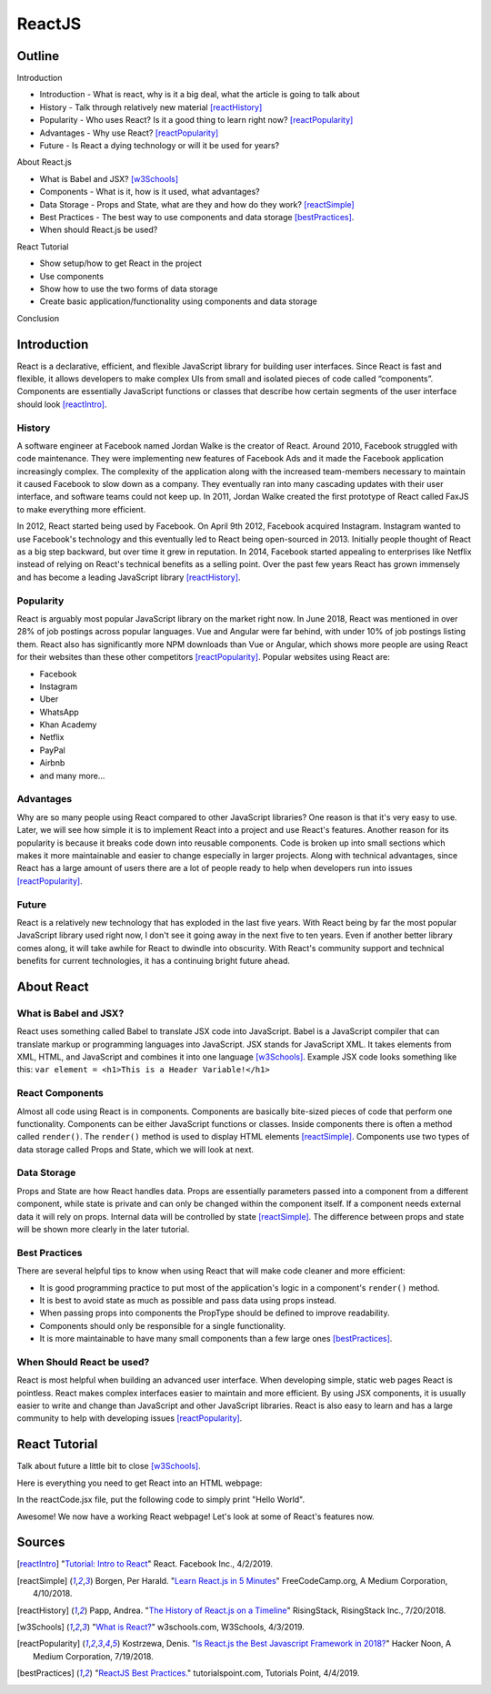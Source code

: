 ReactJS
======================

Outline
--------

Introduction

* Introduction - What is react, why is it a big deal, what the article is
  going to talk about
* History - Talk through relatively new material [reactHistory]_
* Popularity - Who uses React? Is it a good thing to learn
  right now? [reactPopularity]_
* Advantages - Why use React? [reactPopularity]_
* Future - Is React a dying technology or will it be used for years?

About React.js

* What is Babel and JSX? [w3Schools]_
* Components - What is it, how is it used, what advantages?
* Data Storage - Props and State, what are they and how do they
  work? [reactSimple]_
* Best Practices - The best way to use components and data
  storage [bestPractices]_.
* When should React.js be used?

React Tutorial

* Show setup/how to get React in the project
* Use components
* Show how to use the two forms of data storage
* Create basic application/functionality using components and data storage

Conclusion


Introduction
-------------

React is a declarative, efficient, and flexible JavaScript library for building
user interfaces. Since React is fast and flexible, it allows developers to make
complex UIs from small and isolated pieces of code
called “components”. Components are essentially JavaScript
functions or classes that describe how certain segments of the user interface
should look [reactIntro]_.

History
~~~~~~~~

A software engineer at Facebook named Jordan Walke is the creator of React.
Around 2010, Facebook struggled with code maintenance. They were implementing
new features of Facebook Ads and it made the Facebook application increasingly
complex. The complexity of the application along with the increased team-members
necessary to maintain it caused Facebook to slow down as a company. They
eventually ran into many cascading updates with their user interface, and
software teams could not keep up. In 2011, Jordan Walke created the first
prototype of React called FaxJS to make everything more efficient.

In 2012, React started being used by Facebook. On April 9th 2012, Facebook
acquired Instagram. Instagram wanted to use Facebook's technology and this
eventually led to React being open-sourced in 2013. Initially people thought
of React as a big step backward, but over time it grew in reputation. In 2014,
Facebook started appealing to enterprises like Netflix instead of relying
on React's technical benefits as a selling point. Over the past few years
React has grown immensely and has become a leading JavaScript
library [reactHistory]_.

Popularity
~~~~~~~~~~~

React is arguably most popular JavaScript library on the market right now.
In June 2018, React was mentioned in over 28% of job postings across popular
languages. Vue and Angular were far behind, with under 10% of job postings
listing them. React also has significantly more NPM downloads than Vue or
Angular, which shows more people are using React for their websites than
these other competitors [reactPopularity]_. Popular websites using React are:

* Facebook
* Instagram
* Uber
* WhatsApp
* Khan Academy
* Netflix
* PayPal
* Airbnb
* and many more...

Advantages
~~~~~~~~~~~~

Why are so many people using React compared to other JavaScript libraries?
One reason is that it's very easy to use. Later, we will see how simple it is
to implement React into a project and use React's features. Another reason
for its popularity is because it breaks code down into reusable components.
Code is broken up into small sections which makes it more maintainable and
easier to change especially in larger projects. Along with technical
advantages, since React has a large amount of users there are a lot of people
ready to help when developers run into issues [reactPopularity]_.

Future
~~~~~~~~

React is a relatively new technology that has exploded in the last five years.
With React being by far the most popular
JavaScript library used right now, I don't see it going away in the next five to
ten years. Even if another better library comes along, it will take
awhile for React to dwindle into obscurity. With React's community
support and technical benefits for current technologies, it
has a continuing bright future ahead.

About React
-------------

What is Babel and JSX?
~~~~~~~~~~~~~~~~~~~~~~

React uses something called Babel to translate JSX code into JavaScript. Babel
is a JavaScript compiler that can translate markup or programming languages
into JavaScript. JSX stands for JavaScript XML. It takes elements from XML,
HTML, and JavaScript and combines it into one language [w3Schools]_. Example
JSX code looks something like this:
``var element = <h1>This is a Header Variable!</h1>``

React Components
~~~~~~~~~~~~~~~~~~~

Almost all code using React is in components. Components are basically
bite-sized pieces of code that perform one functionality. Components can be
either JavaScript functions or classes. Inside components there is often a
method called ``render()``. The ``render()`` method is used to display
HTML elements [reactSimple]_. Components use two types of data storage called
Props and State, which we will look at next.

Data Storage
~~~~~~~~~~~~~~

Props and State are how React handles data. Props are
essentially parameters passed into a component from a different component,
while state is private and can only be changed within the component itself.
If a component needs external data it will rely on props. Internal data
will be controlled by state [reactSimple]_. The difference between props and
state will be shown more clearly in the later tutorial.

Best Practices
~~~~~~~~~~~~~~~~

There are several helpful tips to know when using React that will make code
cleaner and more efficient:

* It is good programming practice
  to put most of the application's logic in a component's ``render()``
  method.
* It is best to avoid state as much as possible and pass data using
  props instead.
* When passing props into components the PropType should be
  defined to improve readability.
* Components should only be responsible
  for a single functionality.
* It is more maintainable to have many small
  components than a few large ones [bestPractices]_.

When Should React be used?
~~~~~~~~~~~~~~~~~~~~~~~~~~~~

React is most helpful when building an advanced user interface. When developing
simple, static web pages React is pointless. React makes
complex interfaces easier to maintain and more efficient. By using JSX
components, it is usually easier to write and change than JavaScript and
other JavaScript libraries. React is also easy to learn and has a large
community to help with developing issues [reactPopularity]_.

React Tutorial
---------------
Talk about future a little bit to close [w3Schools]_.

Here is everything you need to get React into an HTML webpage:


.. code-block:: html
   :caption: Using React in Project

    <html>
        <head>
            <script src="https://unpkg.com/react@15/dist/react.min.js"></script>
            <script src="https://unpkg.com/react-dom@15/dist/react-dom.min.js"></script>
            <script src="https://unpkg.com/babel-standalone@6.15.0/babel.min.js"></script>
        </head>
        <body>
            <div id="root"></div>
            <script type="text/babel" src="reactCode.jsx"></script> <!–– refer to React JSX file here -->
        </body>
    </html>

In the reactCode.jsx file, put the following code to
simply print "Hello World".


.. code-block:: javascript
   :caption: Simple JSX Example

    class Hello extends React.Component {
        render() {
            return <h1>Hello world!</h1>;
        }
    }

    ReactDOM.render(
        <Hello />,
        document.getElementById("root")
    );

Awesome! We now have a working React webpage! Let's look at some of React's
features now.

Sources
---------
.. [reactIntro] "`Tutorial: Intro to React <https://reactjs.org/tutorial/tutorial.html>`_" React. Facebook Inc., 4/2/2019.
.. [reactSimple] Borgen, Per Harald. "`Learn React.js in 5 Minutes <https://medium.freecodecamp.org/learn-react-js-in-5-minutes-526472d292f4>`_" FreeCodeCamp.org, A Medium Corporation, 4/10/2018.
.. [reactHistory] Papp, Andrea. "`The History of React.js on a Timeline <https://blog.risingstack.com/the-history-of-react-js-on-a-timeline/>`_" RisingStack, RisingStack Inc., 7/20/2018.
.. [w3Schools] "`What is React? <https://www.w3schools.com/whatis/whatis_react.asp>`_" w3schools.com, W3Schools, 4/3/2019.
.. [reactPopularity] Kostrzewa, Denis. "`Is React.js the Best Javascript Framework in 2018? <https://hackernoon.com/is-react-js-the-best-javascript-framework-in-2018-264a0eb373c8>`_" Hacker Noon, A Medium Corporation, 7/19/2018.
.. [bestPractices] "`ReactJS Best Practices. <https://www.tutorialspoint.com/reactjs/reactjs_best_practices.htm>`_" tutorialspoint.com, Tutorials Point, 4/4/2019.





